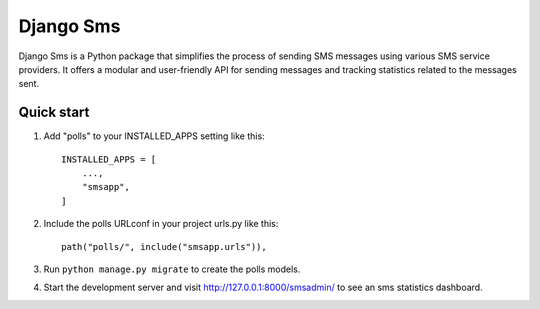 ==========
Django Sms
==========

Django Sms is a Python package that simplifies the process of sending SMS messages using various SMS service providers. 
It offers a modular and user-friendly API for sending messages and tracking statistics related to the messages sent.


Quick start
-----------

1. Add "polls" to your INSTALLED_APPS setting like this::

    INSTALLED_APPS = [
        ...,
        "smsapp",
    ]

2. Include the polls URLconf in your project urls.py like this::

    path("polls/", include("smsapp.urls")),

3. Run ``python manage.py migrate`` to create the polls models.

4. Start the development server and visit http://127.0.0.1:8000/smsadmin/
   to see an sms statistics dashboard.
